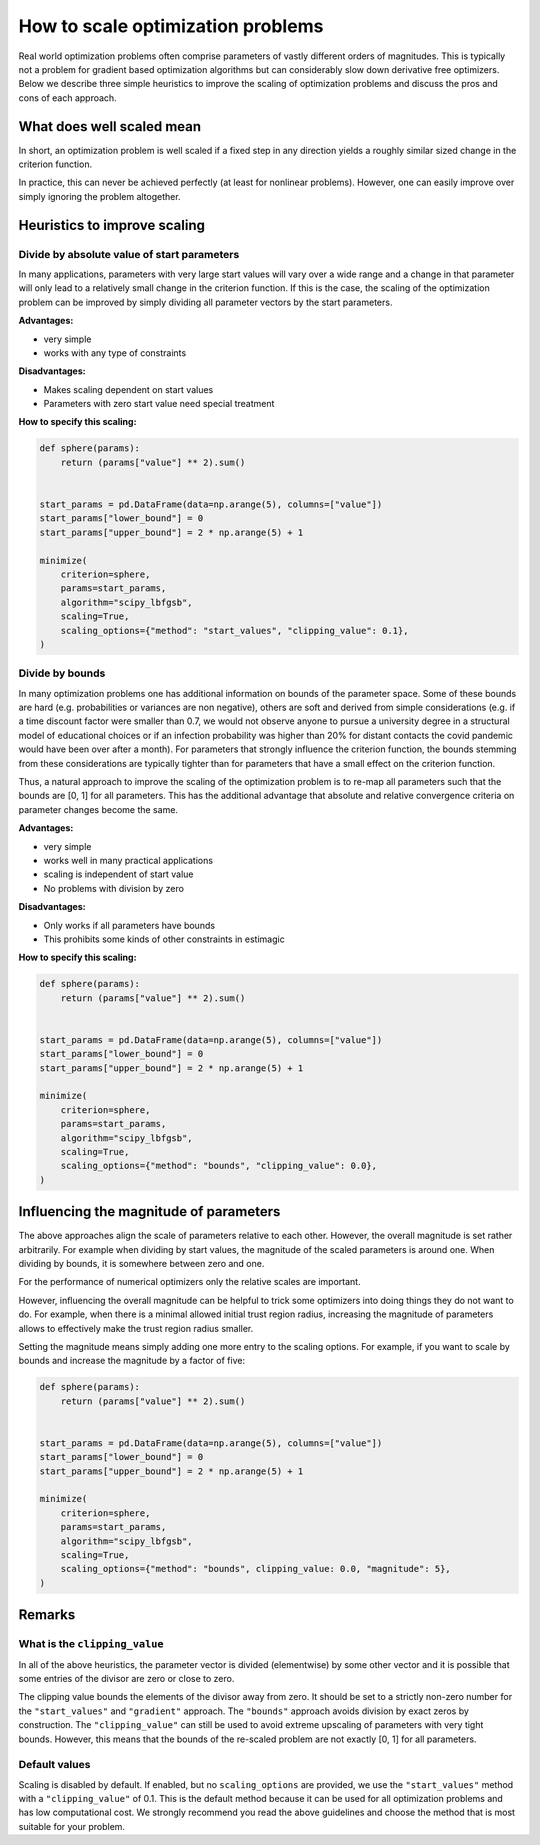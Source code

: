 .. _scaling:

==================================
How to scale optimization problems
==================================


Real world optimization problems often comprise parameters of vastly different orders of
magnitudes. This is typically not a problem for gradient based optimization algorithms
but can considerably slow down derivative free optimizers. Below we describe three
simple heuristics to improve the scaling of optimization problems and discuss the pros
and cons of each approach.

What does well scaled mean
==========================

In short, an optimization problem is well scaled if a fixed step in any direction yields
a roughly similar sized change in the criterion function.

In practice, this can never be achieved perfectly (at least for nonlinear problems).
However, one can easily improve over simply ignoring the problem altogether.


Heuristics to improve scaling
=============================


Divide by absolute value of start parameters
--------------------------------------------

In many applications, parameters with very large start values will vary over a wide
range and a change in that parameter will only lead to a relatively small change in
the criterion function. If this is the case, the scaling of the optimization problem
can be improved by simply dividing all parameter vectors by the start parameters.

**Advantages:**

- very simple
- works with any type of constraints

**Disadvantages:**

- Makes scaling dependent on start values
- Parameters with zero start value need special treatment

**How to specify this scaling:**

.. code-block:: python

    def sphere(params):
        return (params["value"] ** 2).sum()


    start_params = pd.DataFrame(data=np.arange(5), columns=["value"])
    start_params["lower_bound"] = 0
    start_params["upper_bound"] = 2 * np.arange(5) + 1

    minimize(
        criterion=sphere,
        params=start_params,
        algorithm="scipy_lbfgsb",
        scaling=True,
        scaling_options={"method": "start_values", "clipping_value": 0.1},
    )


Divide by bounds
----------------

In many optimization problems one has additional information on bounds of the parameter
space. Some of these bounds are hard (e.g. probabilities or variances are non negative),
others are soft and derived from simple considerations (e.g. if a time discount factor
were smaller than 0.7, we would not observe anyone to pursue a university degree in a
structural model of educational choices or if an infection probability was higher than
20% for distant contacts the covid pandemic would have been over after a month). For
parameters that strongly influence the criterion function, the bounds stemming from these
considerations are typically tighter than for parameters that have a small effect on the
criterion function.

Thus, a natural approach to improve the scaling of the optimization problem is to re-map
all parameters such that the bounds are [0, 1] for all parameters. This has the
additional advantage that absolute and relative convergence criteria on parameter changes
become the same.

**Advantages:**

- very simple
- works well in many practical applications
- scaling is independent of start value
- No problems with division by zero

**Disadvantages:**

- Only works if all parameters have bounds
- This prohibits some kinds of other constraints in estimagic

**How to specify this scaling:**

.. code-block:: python

    def sphere(params):
        return (params["value"] ** 2).sum()


    start_params = pd.DataFrame(data=np.arange(5), columns=["value"])
    start_params["lower_bound"] = 0
    start_params["upper_bound"] = 2 * np.arange(5) + 1

    minimize(
        criterion=sphere,
        params=start_params,
        algorithm="scipy_lbfgsb",
        scaling=True,
        scaling_options={"method": "bounds", "clipping_value": 0.0},
    )


Influencing the magnitude of parameters
=======================================

The above approaches align the scale of parameters relative to each other. However, the
overall magnitude is set rather arbitrarily. For example when dividing by start values,
the magnitude of the scaled parameters is around one. When dividing by bounds, it is
somewhere between zero and one.

For the performance of numerical optimizers only the relative scales are important.

However, influencing the overall magnitude can be helpful to trick some optimizers
into doing things they do not want to do. For example, when there is a minimal allowed
initial trust region radius, increasing the magnitude of parameters allows to
effectively make the trust region radius smaller.

Setting the magnitude means simply adding one more entry to the scaling options. For
example, if you want to scale by bounds and increase the magnitude by a factor of five:


.. code-block:: python

    def sphere(params):
        return (params["value"] ** 2).sum()


    start_params = pd.DataFrame(data=np.arange(5), columns=["value"])
    start_params["lower_bound"] = 0
    start_params["upper_bound"] = 2 * np.arange(5) + 1

    minimize(
        criterion=sphere,
        params=start_params,
        algorithm="scipy_lbfgsb",
        scaling=True,
        scaling_options={"method": "bounds", clipping_value: 0.0, "magnitude": 5},
    )

Remarks
=======


What is the ``clipping_value``
------------------------------

In all of the above heuristics, the parameter vector is divided (elementwise) by some
other vector and it is possible that some entries of the divisor are zero or close
to zero.

The clipping value bounds the elements of the divisor away from zero. It should be set
to a strictly non-zero number for the ``"start_values"`` and ``"gradient"`` approach.
The ``"bounds"`` approach avoids division by exact zeros by construction. The
``"clipping_value"`` can still be used to avoid extreme upscaling of parameters with
very tight bounds. However, this means that the bounds of the re-scaled problem are
not exactly [0, 1] for all parameters.


Default values
--------------


Scaling is disabled by default. If enabled, but no ``scaling_options`` are provided,
we use the ``"start_values"`` method with a ``"clipping_value"`` of 0.1. This is the
default method because it can be used for all optimization problems and has low
computational cost. We strongly recommend you read the above guidelines and choose the
method that is most suitable for your problem.
